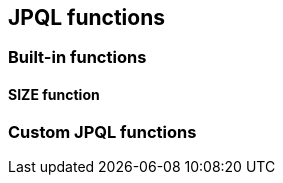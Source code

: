 == JPQL functions

=== Built-in functions

==== SIZE function

// Mention that the SIZE transformation also plays into the group by stuff

=== Custom JPQL functions

// OUTER
// explain functions and function groups
// mention how to register that stuff and how to use
// mention jpql macros and how to implement that
// function per DBMS that produces sql
// careful when allowing support for parameters
// give some examples and good practices like
// e.g. using a values clause for implementing the use of parameters multiple times
// point to existing implementations and how the integration is done